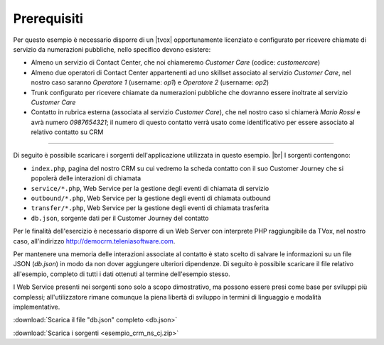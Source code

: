 ============
Prerequisiti
============

Per questo esempio è necessario disporre di un |tvox| opportunamente licenziato e configurato per ricevere chiamate di servizio da numerazioni pubbliche, nello specifico devono esistere:

- Almeno un servizio di Contact Center, che noi chiameremo *Customer Care* (codice: *customercare*)
- Almeno due operatori di Contact Center appartenenti ad uno skillset associato al servizio *Customer Care*, nel nostro caso saranno *Operatore 1* (username:  *op1*) e *Operatore 2* (username: *op2*)
- Trunk configurato per ricevere chiamate da numerazioni pubbliche che dovranno essere inoltrate al servizio *Customer Care*
- Contatto in rubrica esterna (associata al servizio *Customer Care*), che nel nostro caso si chiamerà *Mario Rossi* e avrà numero *0987654321*; il numero di questo contatto verrà usato come identificativo per essere associato al relativo contatto su CRM

------------

Di seguito è possibile scaricare i sorgenti dell'applicazione utilizzata in questo esempio. |br|
I sorgenti contengono:

- ``index.php``, pagina del nostro CRM su cui vedremo la scheda contatto con il suo Customer Journey che si popolerà delle interazioni di chiamata
- ``service/*.php``, Web Service per la gestione degli eventi di chiamata di servizio
- ``outbound/*.php``, Web Service per la gestione degli eventi di chiamata outbound
- ``transfer/*.php``, Web Service per la gestione degli eventi di chiamata trasferita
- ``db.json``, sorgente dati per il Customer Journey del contatto

Per le finalità dell'esercizio è necessario disporre di un Web Server con interprete PHP raggiungibile da TVox, nel nostro caso, all'indirizzo http://democrm.teleniasoftware.com.

Per mantenere una memoria delle interazioni associate al contatto è stato scelto di salvare le informazioni su un file JSON (`db.json`) in modo da non dover aggiungere ulteriori dipendenze. Di seguito è possibile scaricare il file relativo all'esempio, completo di tutti i dati ottenuti al termine dell'esempio stesso.

I Web Service presenti nei sorgenti sono solo a scopo dimostrativo, ma possono essere presi come base per sviluppi più complessi; all'utilizzatore rimane comunque la piena libertà di sviluppo in termini di linguaggio e modalità implementative.

:download:`Scarica il file "db.json" completo <db.json>`

:download:`Scarica i sorgenti <esempio_crm_ns_cj.zip>`


.. |br| raw:: html

   <br />